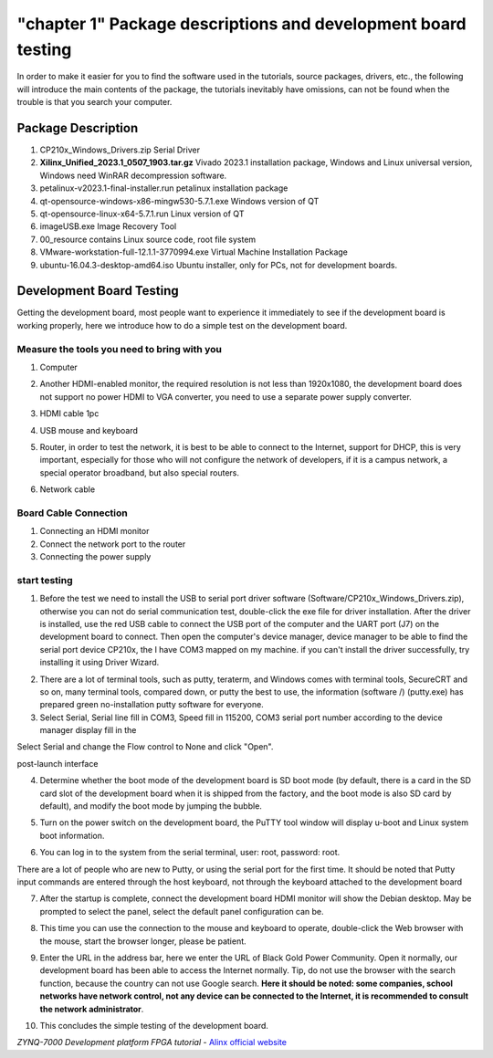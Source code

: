 "chapter 1" Package descriptions and development board testing
==================================================================

In order to make it easier for you to find the software used in the tutorials, source packages, drivers, etc., the following will introduce the main contents of the package, the tutorials inevitably have omissions, can not be found when the trouble is that you search your computer.

Package Description
------------------------------

.. image:: images/01_media/image1.png

1) CP210x_Windows_Drivers.zip Serial Driver

2) **Xilinx_Unified_2023.1_0507_1903.tar.gz** Vivado
   2023.1 installation package, Windows and Linux universal version, Windows need WinRAR decompression software.

3) petalinux-v2023.1-final-installer.run petalinux installation package

4) qt-opensource-windows-x86-mingw530-5.7.1.exe Windows version of QT

5) qt-opensource-linux-x64-5.7.1.run Linux version of QT

6) imageUSB.exe Image Recovery Tool

7) 00_resource contains Linux source code, root file system

8) VMware-workstation-full-12.1.1-3770994.exe Virtual Machine Installation Package

9) ubuntu-16.04.3-desktop-amd64.iso
   Ubuntu installer, only for PCs, not for development boards.

Development Board Testing
------------------------------

Getting the development board, most people want to experience it immediately to see if the development board is working properly, here we introduce how to do a simple test on the development board.

Measure the tools you need to bring with you
~~~~~~~~~~~~~~~~~~~~~~~~~~~~~~~~~~~~~~~~~~~~~~~~

1) Computer

.. image:: images/01_media/image2.png

2) Another HDMI-enabled monitor, the required resolution is not less than 1920x1080, the development board does not support no power HDMI to VGA converter, you need to use a separate power supply converter.

.. image:: images/01_media/image3.png

3) HDMI cable 1pc

.. image:: images/01_media/image4.png

4) USB mouse and keyboard

.. image:: images/01_media/image5.png

5) Router, in order to test the network, it is best to be able to connect to the Internet, support for DHCP, this is very important, especially for those who will not configure the network of developers, if it is a campus network, a special operator broadband, but also special routers.

.. image:: images/01_media/image6.png

6) Network cable

.. image:: images/01_media/image7.png

Board Cable Connection
~~~~~~~~~~~~~~~~~~~~~~~~~~~

1) Connecting an HDMI monitor

2) Connect the network port to the router

3) Connecting the power supply

.. image:: images/01_media/image8.png

start testing
~~~~~~~~~~~~~~~~~~~~

1) Before the test we need to install the USB to serial port driver software (Software/CP210x_Windows_Drivers.zip), otherwise you can not do serial communication test, double-click the exe file for driver installation. After the driver is installed, use the red USB cable to connect the USB port of the computer and the UART port (J7) on the development board to connect.
   Then open the computer's device manager, device manager to be able to find the serial port device CP210x, the
   I have COM3 mapped on my machine. if you can't install the driver successfully, try installing it using Driver Wizard.

.. image:: images/01_media/image9.png

.. image:: images/01_media/image10.png

.. image:: images/01_media/image11.png

2) There are a lot of terminal tools, such as putty, teraterm, and
   Windows comes with terminal tools, SecureCRT and so on, many terminal tools, compared down, or putty the best to use, the information (software /)
   (putty.exe) has prepared green no-installation putty software for everyone.

3) Select Serial, Serial
   line fill in COM3, Speed fill in 115200, COM3 serial port number according to the device manager display fill in the

.. image:: images/01_media/image12.png

Select Serial and change the Flow control to None and click "Open".

.. image:: images/01_media/image13.png

.. image:: images/01_media/image14.png

post-launch interface

4) Determine whether the boot mode of the development board is SD boot mode (by default, there is a card in the SD card slot of the development board when it is shipped from the factory, and the boot mode is also SD card by default), and modify the boot mode by jumping the bubble.

.. image:: images/01_media/image15.png

5) Turn on the power switch on the development board, the PuTTY tool window will display u-boot and Linux system boot information.

.. image:: images/01_media/image16.png

6) You can log in to the system from the serial terminal, user: root, password: root.

There are a lot of people who are new to Putty, or using the serial port for the first time. It should be noted that Putty input commands are entered through the host keyboard, not through the keyboard attached to the development board

.. image:: images/01_media/image17.png

7) After the startup is complete, connect the development board HDMI monitor will show the Debian desktop. May be prompted to select the panel, select the default panel configuration can be.

.. image:: images/01_media/image18.png

.. image:: images/01_media/image19.png

8) This time you can use the connection to the mouse and keyboard to operate, double-click the Web browser with the mouse, start the browser longer, please be patient.

.. image:: images/01_media/image20.png

9) Enter the URL in the address bar, here we enter the URL of Black Gold Power Community. Open it normally, our development board has been able to access the Internet normally. Tip, do not use the browser with the search function, because the country can not use Google search. \ **Here it should be noted: some companies, school networks have network control, not any device can be connected to the Internet, it is recommended to consult the network administrator**\ .

.. image:: images/01_media/image21.png

10) This concludes the simple testing of the development board.


*ZYNQ-7000 Development platform FPGA tutorial*    - `Alinx official website <http://www.alinx.com>`_